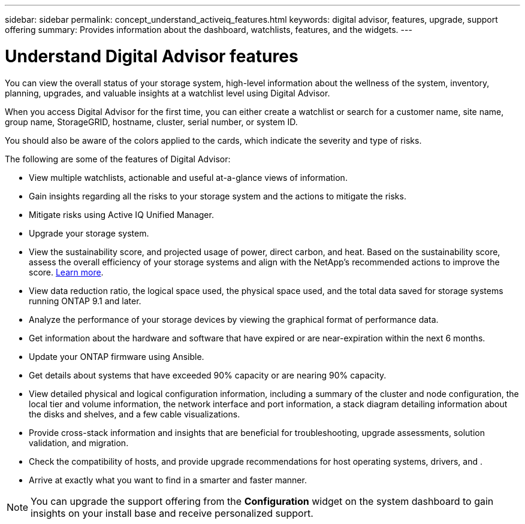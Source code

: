 ---
sidebar: sidebar
permalink: concept_understand_activeiq_features.html
keywords: digital advisor, features, upgrade, support offering
summary: Provides information about the dashboard, watchlists, features, and the widgets.
---

= Understand Digital Advisor features
:toclevels: 1
:hardbreaks:
:nofooter:
:icons: font
:linkattrs:
:imagesdir: ./media/

[.lead]
You can view the overall status of your storage system, high-level information about the wellness of the system, inventory, planning, upgrades, and valuable insights at a watchlist level using Digital Advisor.

When you access Digital Advisor for the first time, you can either create a watchlist or search for a customer name, site name, group name, StorageGRID, hostname, cluster, serial number, or system ID.

You should also be aware of the colors applied to the cards, which indicate the severity and type of risks.

The following are some of the features of Digital Advisor:

* View multiple watchlists, actionable and useful at-a-glance views of information.
* Gain insights regarding all the risks to your storage system and the actions to mitigate the risks.
* Mitigate risks using Active IQ Unified Manager.
* Upgrade your storage system.
* View the sustainability score, and projected usage of power, direct carbon, and heat. Based on the sustainability score, assess the overall efficiency of your storage systems and align with the NetApp's recommended actions to improve the score. link:concept_understand_sustainability_dashboard.html[Learn more].
* View data reduction ratio, the logical space used, the physical space used, and the total data saved for storage systems running ONTAP 9.1 and later.
* Analyze the performance of your storage devices by viewing the graphical format of performance data.
* Get information about the hardware and software that have expired or are near-expiration within the next 6 months.
* Update your ONTAP firmware using Ansible.
* Get details about systems that have exceeded 90% capacity or are nearing 90% capacity.
* View detailed physical and logical configuration information, including a summary of the cluster and node configuration, the local tier and volume information, the network interface and port information, a stack diagram detailing information about the disks and shelves, and a few cable visualizations.
* Provide cross-stack information and insights that are beneficial for troubleshooting, upgrade assessments, solution validation, and migration.
* Check the compatibility of hosts, and provide upgrade recommendations for host operating systems, drivers, and .
* Arrive at exactly what you want to find in a smarter and faster manner.

NOTE: You can upgrade the support offering from the *Configuration* widget on the system dashboard to gain insights on your install base and receive personalized support.
